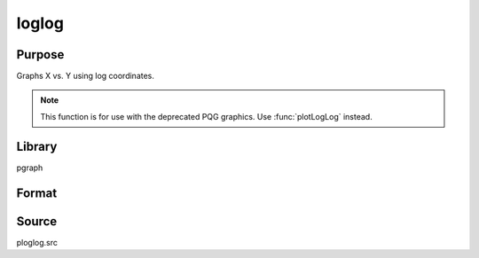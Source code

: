 
loglog
==============================================

Purpose
----------------

Graphs X vs. Y using log coordinates.

.. NOTE:: This function is for use with the deprecated PQG graphics. Use :func:`plotLogLog` instead.

Library
-------

pgraph

Format
----------------
.. function:: loglog(x, y)

    :param x: Each column contains the X values for a particular line.
    :type x: Nx1 or NxM matrix

    :param y: Each column contains the Y values for a particular line.
    :type y: Nx1 or NxM matrix

Source
------

ploglog.src

.. seealso:: Functions :func:`xy`, :func:`logx`, :func:`logy`

